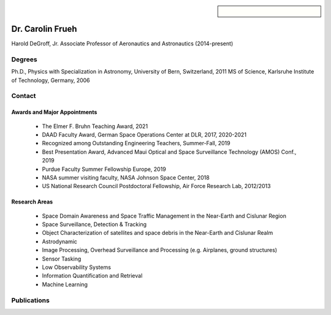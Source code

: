 .. sidebar:: 
    
    .. figure:: carolin_frueh1.jpeg


Dr. Carolin Frueh
=================

Harold DeGroff, Jr. Associate Professor of Aeronautics and Astronautics (2014-present)

Degrees
~~~~~~~

Ph.D., Physics with Specialization in Astronomy, University of Bern, Switzerland, 2011 
MS of Science, Karlsruhe Institute of Technology, Germany, 2006

Contact
~~~~~~~

.. grid:: 2
    :gutter: 2
    :margin: 2
    :padding: 0

    .. grid-item-card::
        :columns: 2

        Address:

    .. grid-item-card::
        :columns: 3

        701 W. Stadium Ave. 
        West Lafayette, IN 47907-2045

.. grid:: 2
    :gutter: 2
    :margin: 2
    :padding: 0


    .. grid-item-card::
        :columns: 2

        Office:

    .. grid-item-card::
        :columns: 3

        ARMS 3309


.. grid:: 2
    :gutter: 2
    :margin: 2
    :padding: 0

    .. grid-item-card::
        :columns: 2

        Office Phone:

    .. grid-item-card::
        :columns: 3

        765-494-7436


.. grid:: 2
    :gutter: 2
    :margin: 2
    :padding: 0

    .. grid-item-card::
        :columns: 2

        Email:

    .. grid-item-card::
        :columns: 3

        cfrueh@purdue.edu


Awards and Major Appointments
.............................
    - The Elmer F. Bruhn Teaching Award, 2021 
    - DAAD Faculty Award, German Space Operations Center at DLR, 2017, 2020-2021 
    - Recognized among Outstanding Engineering Teachers, Summer-Fall, 2019 
    - Best Presentation Award, Advanced Maui Optical and Space Surveillance Technology (AMOS) Conf., 2019 
    - Purdue Faculty Summer Fellowship Europe, 2019 
    - NASA summer visiting faculty, NASA Johnson Space Center, 2018 
    - US National Research Council Postdoctoral Fellowship, Air Force Research Lab, 2012/2013

Research Areas
..............
    - Space Domain Awareness and Space Traffic Management in the Near-Earth and Cislunar Region
    - Space Surveillance, Detection & Tracking
    - Object Characterization of satellites and space debris in the Near-Earth and Cislunar Realm
    - Astrodynamic
    - Image Processing, Overhead Surveillance and Processing (e.g. Airplanes, ground structures)
    - Sensor Tasking
    - Low Observability Systems
    - Information Quantification and Retrieval
    - Machine Learning

Publications
~~~~~~~~~~~~


.. grid:: 1 2 3 3

    .. grid-item-card:: :cite:p:`fan2019` A Direct Light Curve Inversion Scheme in the Presence of Measurement Noise
        :link: https://link.springer.com/article/10.1007/s40295-019-00190-3
        :img-top: fan2019.png
        :shadow: sm


.. bibliography::
   :filter: author % "Frueh"
